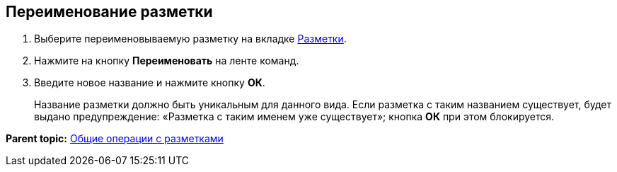 
== Переименование разметки

. [.ph .cmd]#Выберите переименовываемую разметку на вкладке xref:designerlayouts_layoutstab.html[Разметки].#
. [.ph .cmd]#Нажмите на кнопку [.ph .uicontrol]*Переименовать* на ленте команд.#
. [.ph .cmd]#Введите новое название и нажмите кнопку [.ph .uicontrol]*ОК*.#
+
Название разметки должно быть уникальным для данного вида. Если разметка с таким названием существует, будет выдано предупреждение: «Разметка с таким именем уже существует»; кнопка [.ph .uicontrol]*ОК* при этом блокируется.

*Parent topic:* xref:../topics/sc_layouts.html[Общие операции с разметками]
